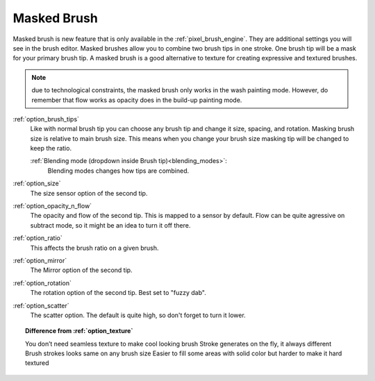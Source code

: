 .. _option_masked_brush:

============
Masked Brush
============

.. versionadded:: 4.0


Masked brush is new feature that is only available in the :ref:`pixel_brush_engine`. They are additional settings you will see in the brush editor. Masked brushes allow you to combine two brush tips in one stroke. One brush tip will be a mask for your primary brush tip. A masked brush is a good alternative to texture for creating expressive and textured brushes.

.. image:: /images/en/Masking-brush1.jpg
   :align: center

.. note::
    due to technological constraints, the masked brush only works in the wash painting mode. However, do remember that flow works as opacity does in the build-up painting mode.

:ref:`option_brush_tips`
    Like with normal brush tip you can choose any brush tip and change it size, spacing, and rotation. Masking brush size is relative to main brush size. This means when you change your brush size masking tip will be changed to keep the ratio.

    :ref:`Blending mode (dropdown inside Brush tip)<blending_modes>`:
        Blending modes changes how tips are combined.
    
    .. image:: /images/en/Masking-brush2.jpg
       :align: center

:ref:`option_size`
    The size sensor option of the second tip.
:ref:`option_opacity_n_flow`
    The opacity and flow of the second tip. This is mapped to a sensor by default. Flow can be quite agressive on subtract mode, so it might be an idea to turn it off there.
:ref:`option_ratio`
    This affects the brush ratio on a given brush.
:ref:`option_mirror`
    The Mirror option of the second tip.
:ref:`option_rotation`
    The rotation option of the second tip. Best set to "fuzzy dab".
:ref:`option_scatter`
    The scatter option. The default is quite high, so don't forget to turn it lower.

.. topic:: Difference from :ref:`option_texture`

    You don’t need seamless texture to make cool looking brush
    Stroke generates on the fly, it always different
    Brush strokes looks same on any brush size
    Easier to fill some areas with solid color but harder to make it hard textured
 
